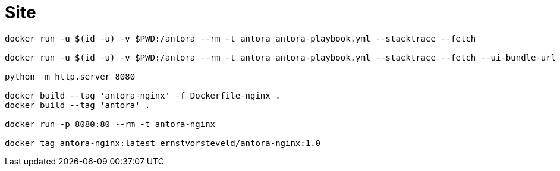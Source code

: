 = Site

[source,bash]
----
docker run -u $(id -u) -v $PWD:/antora --rm -t antora antora-playbook.yml --stacktrace --fetch

docker run -u $(id -u) -v $PWD:/antora --rm -t antora antora-playbook.yml --stacktrace --fetch --ui-bundle-url /Users/ernstvorsteveld/git/antora/antora-ui-default

python -m http.server 8080

docker build --tag 'antora-nginx' -f Dockerfile-nginx .
docker build --tag 'antora' .

docker run -p 8080:80 --rm -t antora-nginx 

docker tag antora-nginx:latest ernstvorsteveld/antora-nginx:1.0
----